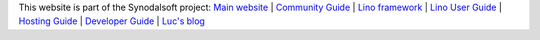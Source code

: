 .. |lf| raw:: html

  <img style="height:1em;" alt="Lino framework logo"
  src="https://www.lino-framework.org/_static/the-lino-framework.svg"/>

.. .. raw:: html

  <a title="Part of the Lino documentation" href="https://www.lino-framework.org"><img
  width="150pt" align="right" style="padding-left:1em"
  alt="Lino framework logo"
  src="https://www.lino-framework.org/_static/the-lino-framework.svg"></a>

  This website is part of the Lino documentation:
  <a class="reference external" href="https://www.lino-framework.org">Main website</a> /
  <a class="reference external" href="https://community.lino-framework.org">Community Guide</a>
  <a class="reference external" href="https://using.lino-framework.org">User Guide</a>
  <a class="reference external" href="https://hosting.lino-framework.org">Hosting Guide</a>
  <a class="reference external" href="https://dev.lino-framework.org">Developer Guide</a>

.. .. image:: /shared/images/the-lino-framework.svg
  :width: 30%
  :align: right

This website is part of the Synodalsoft project:
`Main website <https://www.synodalsoft.net>`__ |
`Community Guide <https://community.lino-framework.org>`__ |
`Lino framework <https://www.lino-framework.org>`__ |
`Lino User Guide <https://using.lino-framework.org>`__ |
`Hosting Guide <https://hosting.lino-framework.org>`__ |
`Developer Guide <https://dev.lino-framework.org>`__ |
`Luc's blog <https://luc.lino-framework.org>`__
